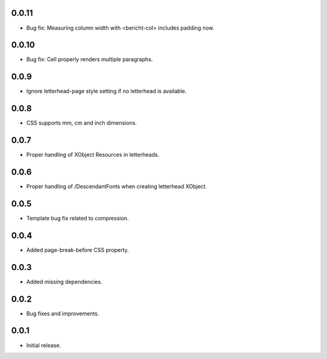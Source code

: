 0.0.11
-----

* Bug fix: Measuring column width with <bericht-col> includes padding now.

0.0.10
-----

* Bug fix: Cell properly renders multiple paragraphs.

0.0.9
-----

* Ignore letterhead-page style setting if no letterhead is available.

0.0.8
-----

* CSS supports mm, cm and inch dimensions.

0.0.7
-----

* Proper handling of XObject Resources in letterheads.

0.0.6
-----

* Proper handling of /DescendantFonts when creating letterhead XObject.

0.0.5
-----

* Template bug fix related to compression.

0.0.4
-----

* Added page-break-before CSS property.

0.0.3
-----

* Added missing dependencies.

0.0.2
-----

* Bug fixes and improvements.

0.0.1
-----

* Initial release.
